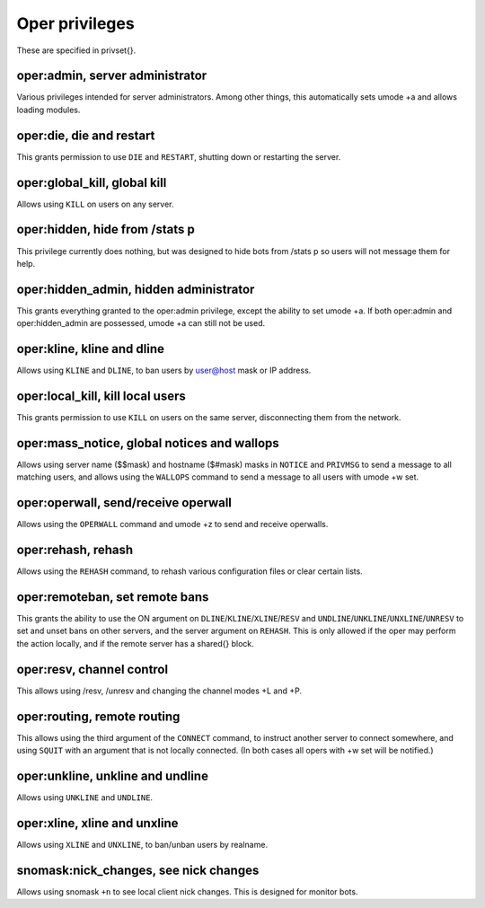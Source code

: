 Oper privileges
===============

These are specified in privset{}.

oper:admin, server administrator
--------------------------------

Various privileges intended for server administrators. Among other
things, this automatically sets umode +a and allows loading modules.

oper:die, die and restart
-------------------------

This grants permission to use ``DIE`` and ``RESTART``, shutting down or
restarting the server.

oper:global\_kill, global kill
------------------------------

Allows using ``KILL`` on users on any server.

oper:hidden, hide from /stats p
-------------------------------

This privilege currently does nothing, but was designed to hide bots
from /stats p so users will not message them for help.

oper:hidden\_admin, hidden administrator
----------------------------------------

This grants everything granted to the oper:admin privilege, except the
ability to set umode +a. If both oper:admin and oper:hidden\_admin are
possessed, umode +a can still not be used.

oper:kline, kline and dline
---------------------------

Allows using ``KLINE`` and ``DLINE``, to ban users by user@host mask or IP
address.

oper:local\_kill, kill local users
----------------------------------

This grants permission to use ``KILL`` on users on the same server,
disconnecting them from the network.

oper:mass\_notice, global notices and wallops
---------------------------------------------

Allows using server name ($$mask) and hostname ($#mask) masks in ``NOTICE``
and ``PRIVMSG`` to send a message to all matching users, and allows using
the ``WALLOPS`` command to send a message to all users with umode +w set.

oper:operwall, send/receive operwall
------------------------------------

Allows using the ``OPERWALL`` command and umode +z to send and receive
operwalls.

oper:rehash, rehash
-------------------

Allows using the ``REHASH`` command, to rehash various configuration files
or clear certain lists.

oper:remoteban, set remote bans
-------------------------------

This grants the ability to use the ON argument on ``DLINE``/``KLINE``/``XLINE``/``RESV``
and ``UNDLINE``/``UNKLINE``/``UNXLINE``/``UNRESV`` to set and unset bans on other
servers, and the server argument on ``REHASH``. This is only allowed if the
oper may perform the action locally, and if the remote server has a
shared{} block.

oper:resv, channel control
--------------------------

This allows using /resv, /unresv and changing the channel modes +L and
+P.

oper:routing, remote routing
----------------------------

This allows using the third argument of the ``CONNECT`` command, to instruct
another server to connect somewhere, and using ``SQUIT`` with an argument
that is not locally connected. (In both cases all opers with +w set will
be notified.)

oper:unkline, unkline and undline
---------------------------------

Allows using ``UNKLINE`` and ``UNDLINE``.

oper:xline, xline and unxline
-----------------------------

Allows using ``XLINE`` and ``UNXLINE``, to ban/unban users by realname.

snomask:nick\_changes, see nick changes
---------------------------------------

Allows using snomask ``+n`` to see local client nick changes. This is
designed for monitor bots.
